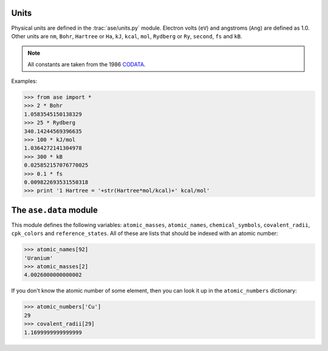 .. module:: units

=====
Units
=====

Physical units are defined in the :trac:`ase/units.py` module.  Electron volts
(``eV``) and angstroms (``Ang``) are defined as 1.0.
Other units are
``nm``, ``Bohr``, ``Hartree`` or ``Ha``, ``kJ``, ``kcal``, ``mol``,
``Rydberg`` or ``Ry``, ``second``, ``fs`` and ``kB``.

.. note::

    All constants are taken from the 1986 CODATA_.

.. _CODATA: http://physics.nist.gov/cuu/Constants/archive1986.html

Examples:

>>> from ase import *
>>> 2 * Bohr
1.0583545150138329
>>> 25 * Rydberg
340.14244569396635
>>> 100 * kJ/mol
1.0364272141304978
>>> 300 * kB
0.025852157076770025
>>> 0.1 * fs
0.009822693531550318
>>> print '1 Hartree = '+str(Hartree*mol/kcal)+' kcal/mol'

=======================
The ``ase.data`` module
=======================

This module defines the following variables: ``atomic_masses``,
``atomic_names``, ``chemical_symbols``, ``covalent_radii``,
``cpk_colors`` and ``reference_states``.  All of these are lists that
should be indexed with an atomic number:

>>> atomic_names[92]
'Uranium'
>>> atomic_masses[2]
4.0026000000000002

If you don't know the atomic number of some element, then you can look
it up in the ``atomic_numbers`` dictionary:

>>> atomic_numbers['Cu']
29
>>> covalent_radii[29]
1.1699999999999999
